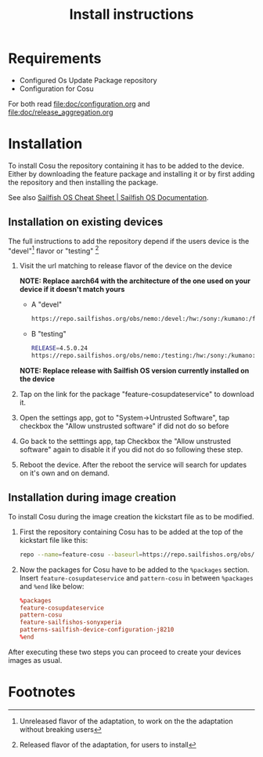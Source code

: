 #+TITLE: Install instructions

* Requirements
  :PROPERTIES:
  :CREATED:  [2024-03-09 Sat 19:59]
  :END:

  - Configured Os Update Package repository
  - Configuration for Cosu

  For both read [[file:doc/configuration.org]] and [[file:doc/release_aggregation.org]]

* Installation
  :PROPERTIES:
  :CREATED:  [2024-03-09 Sat 19:59]
  :ID:       af086083-f98e-4daf-9eb3-2f4fea965ed5
  :END:
  To install Cosu the repository containing it has to be added to the device.
  Either by downloading the feature package and installing it or by first
  adding the repository and then installing the package.

  See also [[https://docs.sailfishos.org/Reference/Sailfish_OS_Cheat_Sheet/#repository-handling][Sailfish OS Cheat Sheet | Sailfish OS Documentation]].

** Installation on existing devices
   :PROPERTIES:
   :CREATED:  [2024-03-09 Sat 20:02]
   :END:

   The full instructions to add the repository depend if the users device is the "devel"[fn:1] flavor or "testing" [fn:2]

   1. Visit the url matching to release flavor of the device on the device

      *NOTE: Replace aarch64 with the architecture of the one used on your device if it doesn't
      match yours*

      * A "devel"
      #+begin_src sh
      https://repo.sailfishos.org/obs/nemo:/devel:/hw:/sony:/kumano:/features:/sailfishos-sonyxperia/latest_aarch64/noarch
      #+end_src
      * B "testing"
      #+begin_src sh
      RELEASE=4.5.0.24
      https://repo.sailfishos.org/obs/nemo:/testing:/hw:/sony:/kumano:/features:/cosupdater:/$RELEASE/latest_aarch64/noarch
      #+end_src
      *NOTE: Replace release with Sailfish OS version currently installed on the device*
   2. Tap on the link for the package "feature-cosupdateservice" to download it.
   3. Open the settings app, got to "System->Untrusted Software", tap checkbox the "Allow unstrusted software" if did not do so
      before
   4. Go back to the setttings app, tap Checkbox the "Allow unstrusted software" again to disable it if you did not do so following these step.
   5. Reboot the device. After the reboot the service will search for updates
      on it's own and on demand.

**  Installation during image creation
   :PROPERTIES:
   :CREATED:  [2024-03-09 Sat 20:02]
   :END:

   To install Cosu during the image creation the kickstart file as to be modified.
   1. First the repository containing Cosu has to be added at the top of
      the kickstart file like this:
      #+begin_src sh
      repo --name=feature-cosu --baseurl=https://repo.sailfishos.org/obs/nemo:/devel:/hw:/sony:/kumano:/feature-cosu
      #+end_src
   2. Now the packages for Cosu have to be added to the ~%packages~ section.
      Insert ~feature-cosupdateservice~ and ~pattern-cosu~ in between ~%packages~
      and ~%end~ like below:
      #+begin_src conf
      %packages
      feature-cosupdateservice
      pattern-cosu
      feature-sailfishos-sonyxperia
      patterns-sailfish-device-configuration-j8210
      %end
      #+end_src

   After executing these two steps you can proceed to create your devices images
   as usual.

* Footnotes

[fn:1] Unreleased flavor of the adaptation, to work on the the adaptation without breaking users

[fn:2] Released flavor of the adaptation, for users to install

